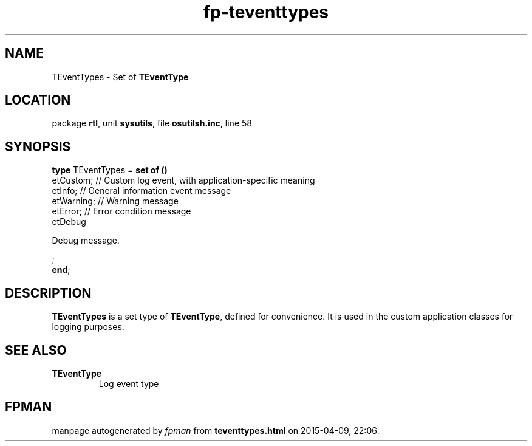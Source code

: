 .\" file autogenerated by fpman
.TH "fp-teventtypes" 3 "2014-03-14" "fpman" "Free Pascal Programmer's Manual"
.SH NAME
TEventTypes - Set of \fBTEventType\fR 
.SH LOCATION
package \fBrtl\fR, unit \fBsysutils\fR, file \fBosutilsh.inc\fR, line 58
.SH SYNOPSIS
\fBtype\fR TEventTypes = \fBset of ()\fR
  etCustom;                    // Custom log event, with application-specific meaning
  etInfo;                      // General information event message
  etWarning;                   // Warning message
  etError;                     // Error condition message
  etDebug
 
Debug message.


;
.br
\fBend\fR;
.SH DESCRIPTION
\fBTEventTypes\fR is a set type of \fBTEventType\fR, defined for convenience. It is used in the custom application classes for logging purposes.


.SH SEE ALSO
.TP
.B TEventType
Log event type

.SH FPMAN
manpage autogenerated by \fIfpman\fR from \fBteventtypes.html\fR on 2015-04-09, 22:06.

